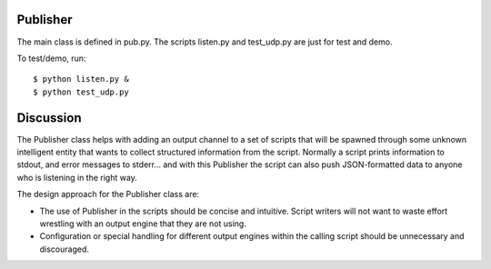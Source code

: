 Publisher
=========

The main class is defined in pub.py.  The scripts listen.py and
test_udp.py are just for test and demo.

To test/demo, run::

  $ python listen.py &
  $ python test_udp.py  

Discussion
==========

The Publisher class helps with adding an output channel to a set of
scripts that will be spawned through some unknown intelligent entity
that wants to collect structured information from the script.
Normally a script prints information to stdout, and error messages to
stderr... and with this Publisher the script can also push
JSON-formatted data to anyone who is listening in the right way.

The design approach for the Publisher class are:

- The use of Publisher in the scripts should be concise and intuitive.
  Script writers will not want to waste effort wrestling with an
  output engine that they are not using.
- Configuration or special handling for different output engines
  within the calling script should be unnecessary and discouraged.

